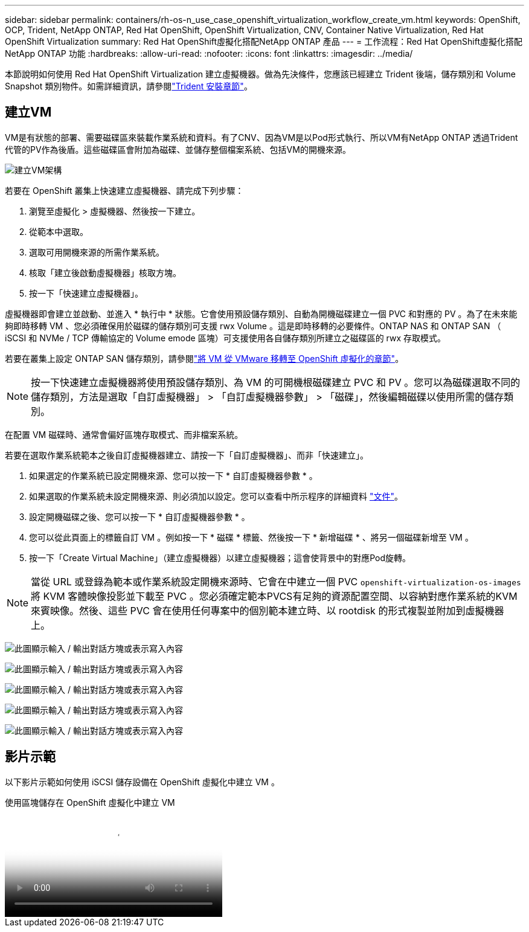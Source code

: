---
sidebar: sidebar 
permalink: containers/rh-os-n_use_case_openshift_virtualization_workflow_create_vm.html 
keywords: OpenShift, OCP, Trident, NetApp ONTAP, Red Hat OpenShift, OpenShift Virtualization, CNV, Container Native Virtualization, Red Hat OpenShift Virtualization 
summary: Red Hat OpenShift虛擬化搭配NetApp ONTAP 產品 
---
= 工作流程：Red Hat OpenShift虛擬化搭配NetApp ONTAP 功能
:hardbreaks:
:allow-uri-read: 
:nofooter: 
:icons: font
:linkattrs: 
:imagesdir: ../media/


[role="lead"]
本節說明如何使用 Red Hat OpenShift Virtualization 建立虛擬機器。做為先決條件，您應該已經建立 Trident 後端，儲存類別和 Volume Snapshot 類別物件。如需詳細資訊，請參閱link:rh-os-n_use_case_openshift_virtualization_trident_install.html["Trident 安裝章節"]。



== 建立VM

VM是有狀態的部署、需要磁碟區來裝載作業系統和資料。有了CNV、因為VM是以Pod形式執行、所以VM有NetApp ONTAP 透過Trident代管的PV作為後盾。這些磁碟區會附加為磁碟、並儲存整個檔案系統、包括VM的開機來源。

image:redhat_openshift_image52.png["建立VM架構"]

若要在 OpenShift 叢集上快速建立虛擬機器、請完成下列步驟：

. 瀏覽至虛擬化 > 虛擬機器、然後按一下建立。
. 從範本中選取。
. 選取可用開機來源的所需作業系統。
. 核取「建立後啟動虛擬機器」核取方塊。
. 按一下「快速建立虛擬機器」。


虛擬機器即會建立並啟動、並進入 * 執行中 * 狀態。它會使用預設儲存類別、自動為開機磁碟建立一個 PVC 和對應的 PV 。為了在未來能夠即時移轉 VM 、您必須確保用於磁碟的儲存類別可支援 rwx Volume 。這是即時移轉的必要條件。ONTAP NAS 和 ONTAP SAN （ iSCSI 和 NVMe / TCP 傳輸協定的 Volume emode 區塊）可支援使用各自儲存類別所建立之磁碟區的 rwx 存取模式。

若要在叢集上設定 ONTAP SAN 儲存類別，請參閱link:rh-os-n_use_case_openshift_virtualization_workflow_vm_migration_using_mtv.html["將 VM 從 VMware 移轉至 OpenShift 虛擬化的章節"]。


NOTE: 按一下快速建立虛擬機器將使用預設儲存類別、為 VM 的可開機根磁碟建立 PVC 和 PV 。您可以為磁碟選取不同的儲存類別，方法是選取「自訂虛擬機器」 > 「自訂虛擬機器參數」 > 「磁碟」，然後編輯磁碟以使用所需的儲存類別。

在配置 VM 磁碟時、通常會偏好區塊存取模式、而非檔案系統。

若要在選取作業系統範本之後自訂虛擬機器建立、請按一下「自訂虛擬機器」、而非「快速建立」。

. 如果選定的作業系統已設定開機來源、您可以按一下 * 自訂虛擬機器參數 * 。
. 如果選取的作業系統未設定開機來源、則必須加以設定。您可以查看中所示程序的詳細資料 link:https://docs.openshift.com/container-platform/4.14/virt/virtual_machines/creating_vms_custom/virt-creating-vms-from-custom-images-overview.html["文件"]。
. 設定開機磁碟之後、您可以按一下 * 自訂虛擬機器參數 * 。
. 您可以從此頁面上的標籤自訂 VM 。例如按一下 * 磁碟 * 標籤、然後按一下 * 新增磁碟 * 、將另一個磁碟新增至 VM 。
. 按一下「Create Virtual Machine」（建立虛擬機器）以建立虛擬機器；這會使背景中的對應Pod旋轉。



NOTE: 當從 URL 或登錄為範本或作業系統設定開機來源時、它會在中建立一個 PVC `openshift-virtualization-os-images` 將 KVM 客體映像投影並下載至 PVC 。您必須確定範本PVCS有足夠的資源配置空間、以容納對應作業系統的KVM來賓映像。然後、這些 PVC 會在使用任何專案中的個別範本建立時、以 rootdisk 的形式複製並附加到虛擬機器上。

image:rh-os-n_use_case_vm_create_1.png["此圖顯示輸入 / 輸出對話方塊或表示寫入內容"]

image:rh-os-n_use_case_vm_create_2.png["此圖顯示輸入 / 輸出對話方塊或表示寫入內容"]

image:rh-os-n_use_case_vm_create_3.png["此圖顯示輸入 / 輸出對話方塊或表示寫入內容"]

image:rh-os-n_use_case_vm_create_4.png["此圖顯示輸入 / 輸出對話方塊或表示寫入內容"]

image:rh-os-n_use_case_vm_create_5.png["此圖顯示輸入 / 輸出對話方塊或表示寫入內容"]



== 影片示範

以下影片示範如何使用 iSCSI 儲存設備在 OpenShift 虛擬化中建立 VM 。

.使用區塊儲存在 OpenShift 虛擬化中建立 VM
video::497b868d-2917-4824-bbaa-b2d500f92dda[panopto,width=360]
